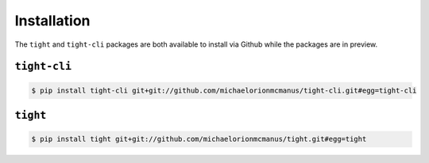 .. _installation:

############
Installation
############

The ``tight`` and ``tight-cli`` packages are both available to install via Github while the packages are in preview.

*************
``tight-cli``
*************

.. sourcecode:: console

   $ pip install tight-cli git+git://github.com/michaelorionmcmanus/tight-cli.git#egg=tight-cli

*************
``tight``
*************

.. sourcecode:: console

   $ pip install tight git+git://github.com/michaelorionmcmanus/tight.git#egg=tight